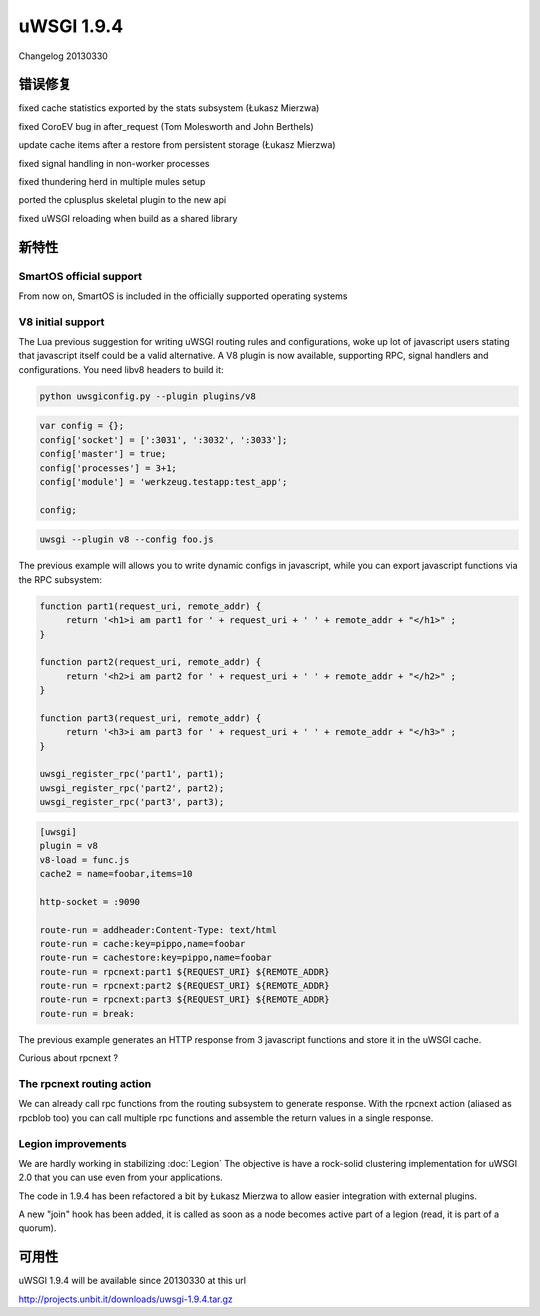 uWSGI 1.9.4
===========

Changelog 20130330

错误修复
********

fixed cache statistics exported by the stats subsystem (Łukasz Mierzwa)

fixed CoroEV bug in after_request (Tom Molesworth and John Berthels)

update cache items after a restore from persistent storage (Łukasz Mierzwa)

fixed signal handling in non-worker processes

fixed thundering herd in multiple mules setup

ported the cplusplus skeletal plugin to the new api

fixed uWSGI reloading when build as a shared library

新特性
********

SmartOS official support
^^^^^^^^^^^^^^^^^^^^^^^^

From now on, SmartOS is included in the officially supported operating systems

V8 initial support
^^^^^^^^^^^^^^^^^^

The Lua previous suggestion for writing uWSGI routing rules and configurations, woke up lot of javascript users stating that javascript
itself could be a valid alternative. A V8 plugin is now available, supporting RPC, signal handlers and configurations. You need libv8 headers to build it:

.. code-block:: sh

   python uwsgiconfig.py --plugin plugins/v8

.. code-block:: js

   var config = {};
   config['socket'] = [':3031', ':3032', ':3033'];
   config['master'] = true;
   config['processes'] = 3+1;
   config['module'] = 'werkzeug.testapp:test_app';

   config;

.. code-block:: sh

   uwsgi --plugin v8 --config foo.js

The previous example will allows you to write dynamic configs in javascript, while you can export javascript functions via the RPC subsystem:

.. code-block:: js

   function part1(request_uri, remote_addr) {
        return '<h1>i am part1 for ' + request_uri + ' ' + remote_addr + "</h1>" ;
   }

   function part2(request_uri, remote_addr) {
        return '<h2>i am part2 for ' + request_uri + ' ' + remote_addr + "</h2>" ;
   }

   function part3(request_uri, remote_addr) {
        return '<h3>i am part3 for ' + request_uri + ' ' + remote_addr + "</h3>" ;
   }

   uwsgi_register_rpc('part1', part1);
   uwsgi_register_rpc('part2', part2);
   uwsgi_register_rpc('part3', part3);

.. code-block:: ini

   [uwsgi]
   plugin = v8
   v8-load = func.js
   cache2 = name=foobar,items=10

   http-socket = :9090

   route-run = addheader:Content-Type: text/html
   route-run = cache:key=pippo,name=foobar
   route-run = cachestore:key=pippo,name=foobar
   route-run = rpcnext:part1 ${REQUEST_URI} ${REMOTE_ADDR}
   route-run = rpcnext:part2 ${REQUEST_URI} ${REMOTE_ADDR}
   route-run = rpcnext:part3 ${REQUEST_URI} ${REMOTE_ADDR}
   route-run = break:

The previous example generates an HTTP response from 3 javascript functions and store it in the uWSGI cache.

Curious about rpcnext ?

The rpcnext routing action
^^^^^^^^^^^^^^^^^^^^^^^^^^

We can already call rpc functions from the routing subsystem to generate response. With the rpcnext action (aliased as rpcblob too)
you can call multiple rpc functions and assemble the return values in a single response.

Legion improvements
^^^^^^^^^^^^^^^^^^^

We are hardly working in stabilizing :doc:`Legion` The objective is have a rock-solid clustering implementation for uWSGI 2.0
that you can use even from your applications.

The code in 1.9.4 has been refactored a bit by Łukasz Mierzwa to allow easier integration with external plugins.

A new "join" hook has been added, it is called as soon as a node becomes active part of a legion (read, it is part of a quorum).

可用性
************

uWSGI 1.9.4 will be available since 20130330 at this url

http://projects.unbit.it/downloads/uwsgi-1.9.4.tar.gz
